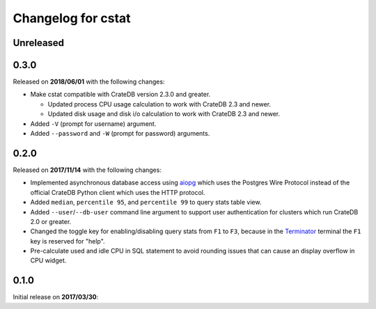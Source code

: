 ===================
Changelog for cstat
===================

Unreleased
==========

0.3.0
=====

Released on **2018/06/01** with the following changes:

- Make cstat compatible with CrateDB version 2.3.0 and greater.

  - Updated process CPU usage calculation to work with CrateDB 2.3 and newer.

  - Updated disk usage and disk i/o calculation to work with CrateDB 2.3 and
    newer.

- Added ``-V`` (prompt for username) argument.

- Added ``--password`` and ``-W`` (prompt for password) arguments.

0.2.0
=====

Released on **2017/11/14** with the following changes:

- Implemented asynchronous database access using aiopg_ which uses the Postgres
  Wire Protocol instead of the official CrateDB Python client which uses the
  HTTP protocol.

- Added ``median``, ``percentile 95``, and ``percentile 99`` to query stats
  table view.

- Added ``--user``/``--db-user`` command line argument to support user
  authentication for clusters which run CrateDB 2.0 or greater.

- Changed the toggle key for enabling/disabling query stats from ``F1`` to
  ``F3``, because in the Terminator_ terminal the ``F1`` key is reserved for
  "help".

- Pre-calculate used and idle CPU in SQL statement to avoid rounding issues
  that can cause an display overflow in CPU widget.

.. _aiopg: https://github.com/aio-libs/aiopg
.. _Terminator: https://launchpad.net/terminator

0.1.0
=====

Initial release on **2017/03/30**:
